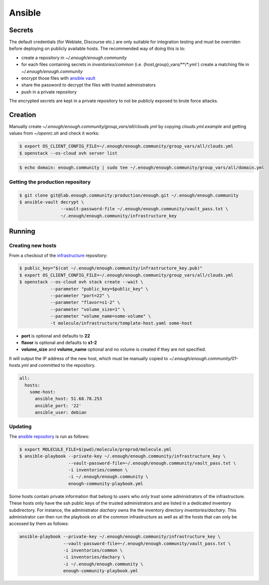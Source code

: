 Ansible
=======

Secrets
-------

The default credentials (for Weblate, Discourse etc.) are only
suitable for integration testing and must be overriden before
deploying on publicly available hosts. The recommended way of doing this is to:

* create a repository in `~/.enough/enough.community`
* for each files containing secrets in `inventories/common`
  (i.e. {host,group}_vars/\*\*/\*.yml`) create a matching file in
  `~/.enough/enough.community`
* encrypt those files with `ansible vault <https://docs.ansible.com/ansible/latest/user_guide/vault.html>`_
* share the password to decrypt the files with trusted administrators
* push in a private repository

The encrypted secrets are kept in a private repository to not be
publicly exposed to brute force attacks.

Creation
--------

Manually create `~/.enough/enough.community/group_vars/all/clouds.yml`
by copying `clouds.yml.example` and getting values from `~/openrc.sh`
and check it works:

.. code::

   $ export OS_CLIENT_CONFIG_FILE=~/.enough/enough.community/group_vars/all/clouds.yml
   $ openstack --os-cloud ovh server list

.. code::

   $ echo domain: enough.community | sudo tee ~/.enough/enough.community/group_vars/all/domain.yml

Getting the production repository
~~~~~~~~~~~~~~~~~~~~~~~~~~~~~~~~~

.. code::

   $ git clone git@lab.enough.community:production/enough.git ~/.enough/enough.community
   $ ansible-vault decrypt \
                   --vault-password-file ~/.enough/enough.community/vault_pass.txt \
                   ~/.enough/enough.community/infrastructure_key

Running
-------

Creating new hosts
~~~~~~~~~~~~~~~~~~

From a checkout of the `infrastructure
<https://lab.enough.community/main/infrastructure>`_ repository:

.. code::

   $ public_key="$(cat ~/.enough/enough.community/infrastructure_key.pub)"
   $ export OS_CLIENT_CONFIG_FILE=~/.enough/enough.community/group_vars/all/clouds.yml
   $ openstack --os-cloud ovh stack create --wait \
               --parameter "public_key=$public_key" \
	       --parameter "port=22" \
	       --parameter "flavor=s1-2" \
	       --parameter "volume_size=1" \
	       --parameter "volume_name=some-volume" \
	       -t molecule/infrastructure/template-host.yaml some-host

* **port** is optional and defaults to **22**
* **flavor** is optional and defaults to **s1-2**
* **volume_size** and **volume_name** optional and no volume is created if they are not specified.

It will output the IP address of the new host, which must be manually
copied to `~/.enough/enough.community/01-hosts.yml` and committed to
the repository.

.. code::

    all:
      hosts:
        some-host:
          ansible_host: 51.68.78.253
          ansible_port: '22'
          ansible_user: debian


Updating
~~~~~~~~

The `ansible repository
<http://lab.enough.community/main/infrastructure/>`_ is run as follows:

.. code::

   $ export MOLECULE_FILE=$(pwd)/molecule/preprod/molecule.yml
   $ ansible-playbook --private-key ~/.enough/enough.community/infrastructure_key \
                      --vault-password-file=~/.enough/enough.community/vault_pass.txt \
                      -i inventories/common \
                      -i ~/.enough/enough.community \
                      enough-community-playbook.yml

Some hosts contain private information that belong to users who only
trust some administrators of the infrastructure. These hosts only have
the ssh public keys of the trusted administrators and are listed in a
dedicated inventory subdirectory.  For instance, the administrator
`dachary` owns the the inventory directory `inventories/dachary`. This
administrator can then run the playbook on all the common
infrastructure as well as all the hosts that can only be accessed by
them as follows:

.. code::

   ansible-playbook --private-key ~/.enough/enough.community/infrastructure_key \
                    --vault-password-file=~/.enough/enough.community/vault_pass.txt \
                    -i inventories/common \
                    -i inventories/dachary \
                    -i ~/.enough/enough.community \
                    enough-community-playbook.yml
